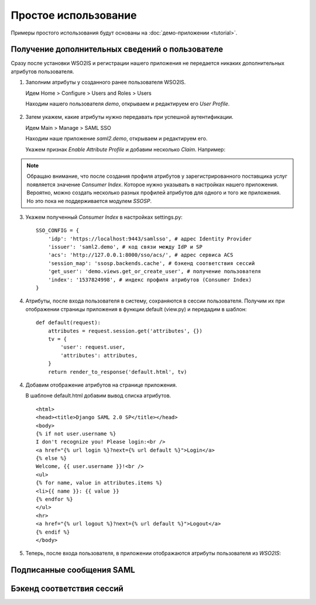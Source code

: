 Простое использование
=====================

Примеры простого использования будут основаны на :doc:`демо-приложении
<tutorial>`.

Получение дополнительных сведений о пользователе
------------------------------------------------

Сразу после установки WSO2IS и регистрации нашего приложения
не передается никаких дополнительных атрибутов пользователя.

1.  Заполним атрибуты у созданного ранее пользователя WSO2IS.

    Идем Home > Configure > Users and Roles > Users

    Находим нашего пользователя *demo*, открываем и редактируем его *User
    Profile*.

    ..  figure:: _static/images/WSO2ISUserProfile.png
        :align: center

2.  Затем укажем, какие атрибуты нужно передавать при успешной аутентификации.

    Идем Main > Manage > SAML SSO

    Находим наше приложение *saml2.demo*, открываем и редактируем его.

    Укажем признак *Enable Attribute Profile* и добавим несколько *Claim*.
    Например:

    ..  figure:: _static/images/WSO2ISEditSPAttrs.png
        :align: center

.. Note::

    Обращаю внимание, что после создания профиля атрибутов у
    зарегистрированного поставщика услуг появляется значение *Consumer Index*.
    Которое нужно указывать в настройках нашего приложения.
    Вероятно, можно создать несколько разных профилей атрибутов для одного и
    того же приложения. Но это пока не поддерживается модулем *SSOSP*.

3.  Укажем полученный *Consumer Index* в настройках settings.py:

    ::

        SSO_CONFIG = {
            'idp': 'https://localhost:9443/samlsso', # адрес Identity Provider
            'issuer': 'saml2.demo', # код связи между IdP и SP
            'acs': 'http://127.0.0.1:8000/sso/acs/', # адрес сервиса ACS
            'session_map': 'ssosp.backends.cache', # бэкенд соответствия сессий
            'get_user': 'demo.views.get_or_create_user', # получение пользователя
            'index': '1537824998', # индекс профиля атрибутов (Consumer Index)
        }

4.  Атрибуты, после входа пользователя в систему, сохраняются в сессии
    пользователя.
    Получим их при отображении страницы приложения в функции default (view.py)
    и передадим в шаблон:

    ::

        def default(request):
            attributes = request.session.get('attributes', {})
            tv = {
                'user': request.user,
                'attributes': attributes,
            }
            return render_to_response('default.html', tv)


4.  Добавим отображение атрибутов на странице приложения.

    В шаблоне default.html добавим вывод списка атрибутов.

    ::

        <html>
        <head><title>Django SAML 2.0 SP</title></head>
        <body>
        {% if not user.username %}
        I don't recognize you! Please login:<br />
        <a href="{% url login %}?next={% url default %}">Login</a>
        {% else %}
        Welcome, {{ user.username }}!<br />
        <ul>
        {% for name, value in attributes.items %}
        <li>{{ name }}: {{ value }}
        {% endfor %}
        </ul>
        <hr>
        <a href="{% url logout %}?next={% url default %}">Logout</a>
        {% endif %}
        </body>

5.  Теперь, после входа пользователя, в приложении отображаются атрибуты
    пользователя из *WSO2IS*:

    ..  figure:: _static/images/demo_attrs.png
        :align: center


Подписанные сообщения SAML
--------------------------


Бэкенд соответствия сессий
--------------------------

